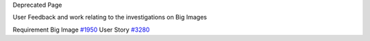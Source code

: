 Deprecated Page

User Feedback and work relating to the investigations on Big Images

Requirement Big Image `#1950 </ome/ticket/1950>`_ User Story
`#3280 </ome/ticket/3280>`_
